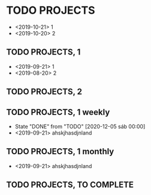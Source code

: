 #+TODO: PERIODIC | DONE CANCELED
#+TODO: TODO | DONE CANCELED

#+STARTUP: logdone
#+OPTIONS: broken-links:t

* TODO PROJECTS
  - <2019-10-21> 1
  - <2019-10-20> 2
** TODO PROJECTS, 1
   - <2019-09-21> 1
   - <2019-08-20> 2
** TODO PROJECTS, 2
   SCHEDULED: <2020-12-20 dom>

** TODO PROJECTS, 1 weekly
   SCHEDULED: <2020-01-12 dom +1w>
   :PROPERTIES:
   :LAST_REPEAT: [2020-01-25 sáb 23:49]
   :END:
   - State "DONE"       from "TODO"       [2020-12-05 sáb 00:00]
   - <2019-09-21> ahskjhasdjnland
** TODO PROJECTS, 1 monthly
   SCHEDULED: <2020-02-05 mié +1m>
   - <2019-09-21> ahskjhasdjnland
** TODO PROJECTS, TO COMPLETE
   SCHEDULED: <2020-01-05 dom>
